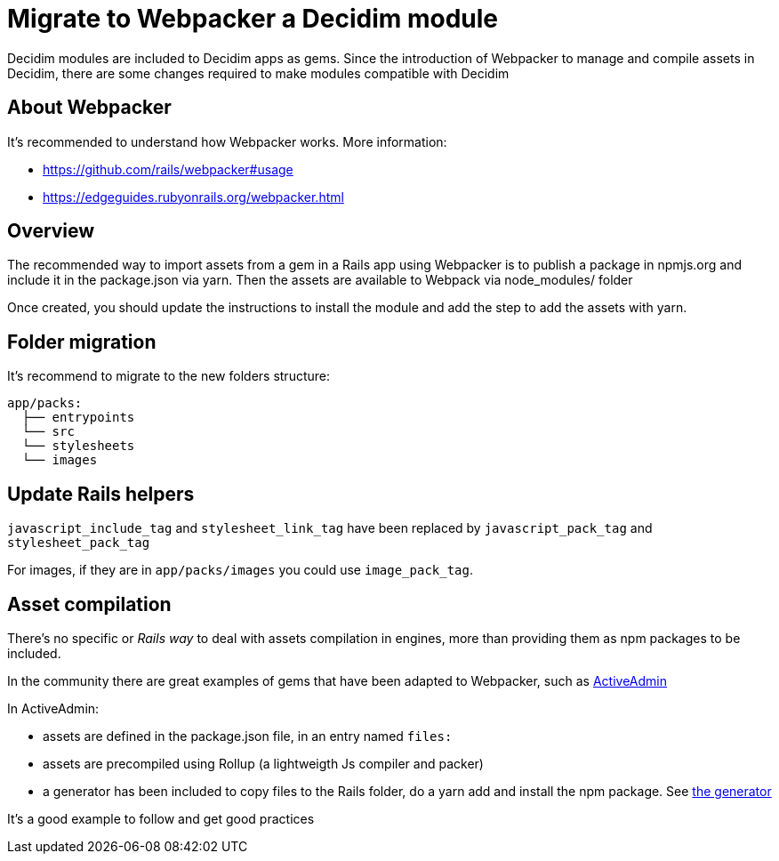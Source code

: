 = Migrate to Webpacker a Decidim module

Decidim modules are included to Decidim apps as gems. Since the introduction of Webpacker to manage and compile assets in Decidim, there are some changes required to make modules compatible with Decidim

== About Webpacker

It's recommended to understand how Webpacker works. More information:

* https://github.com/rails/webpacker#usage
* https://edgeguides.rubyonrails.org/webpacker.html

== Overview

The recommended way to import assets from a gem in a Rails app using Webpacker is to publish a package in npmjs.org and include it in the package.json via yarn. Then the assets are available to Webpack via node_modules/ folder

Once created, you should update the instructions to install the module and add the step to add the assets with yarn.

== Folder migration

It's recommend to migrate to the new folders structure:

```
app/packs:
  ├── entrypoints
  └── src
  └── stylesheets
  └── images
```

== Update Rails helpers

`javascript_include_tag` and `stylesheet_link_tag` have been replaced by `javascript_pack_tag` and `stylesheet_pack_tag`

For images, if they are in `app/packs/images` you could use `image_pack_tag`.

== Asset compilation

There's no specific or _Rails way_ to deal with assets compilation in engines, more than providing them as npm packages to be included.

In the community there are great examples of gems that have been adapted to Webpacker, such as https://github.com/activeadmin/activeadmin[ActiveAdmin]

In ActiveAdmin:

- assets are defined in the package.json file, in an entry named `files:`
- assets are precompiled using Rollup (a lightweigth Js compiler and packer)
- a generator has been included to copy files to the Rails folder, do a yarn add and install the npm package. See https://github.com/activeadmin/activeadmin/blob/master/lib/generators/active_admin/webpacker/webpacker_generator.rb[the generator]

It's a good example to follow and get good practices
